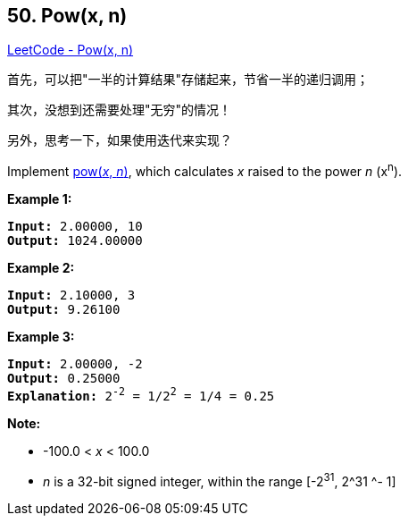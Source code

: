 == 50. Pow(x, n)

https://leetcode.com/problems/powx-n/[LeetCode - Pow(x, n)]

首先，可以把"一半的计算结果"存储起来，节省一半的递归调用；

其次，没想到还需要处理"无穷"的情况！

另外，思考一下，如果使用迭代来实现？

Implement http://www.cplusplus.com/reference/valarray/pow/[pow(_x_, _n_)], which calculates _x_ raised to the power _n_ (x^n^).

*Example 1:*

[subs="verbatim,quotes,macros"]
----
*Input:* 2.00000, 10
*Output:* 1024.00000
----

*Example 2:*

[subs="verbatim,quotes,macros"]
----
*Input:* 2.10000, 3
*Output:* 9.26100
----

*Example 3:*

[subs="verbatim,quotes,macros"]
----
*Input:* 2.00000, -2
*Output:* 0.25000
*Explanation:* 2^-2^ = 1/2^2^ = 1/4 = 0.25
----

*Note:*


* -100.0 < _x_ < 100.0
* _n_ is a 32-bit signed integer, within the range [-2^31^, 2^31 ^- 1]



